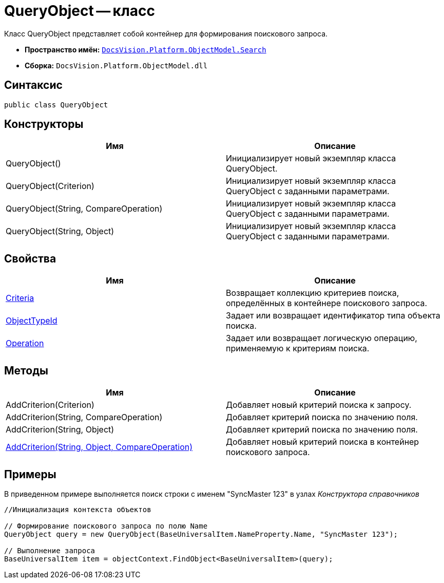 = QueryObject -- класс

Класс QueryObject представляет собой контейнер для формирования поискового запроса.

* *Пространство имён:* `xref:api/DocsVision/Platform/ObjectModel/Search/Search_NS.adoc[DocsVision.Platform.ObjectModel.Search]`
* *Сборка:* `DocsVision.Platform.ObjectModel.dll`

== Синтаксис

[source,csharp]
----
public class QueryObject
----

== Конструкторы

[cols=",",options="header"]
|===
|Имя |Описание
|QueryObject() |Инициализирует новый экземпляр класса QueryObject.
|QueryObject(Criterion) |Инициализирует новый экземпляр класса QueryObject с заданными параметрами.
|QueryObject(String, CompareOperation) |Инициализирует новый экземпляр класса QueryObject с заданными параметрами.
|QueryObject(String, Object) |Инициализирует новый экземпляр класса QueryObject с заданными параметрами.
|===

== Свойства

[cols=",",options="header"]
|===
|Имя |Описание
|xref:api/DocsVision/Platform/ObjectModel/Search/QueryObject.Criteria_PR.adoc[Criteria] |Возвращает коллекцию критериев поиска, определённых в контейнере поискового запроса.
|xref:api/DocsVision/Platform/ObjectModel/Search/QueryObject.ObjectTypeId_PR.adoc[ObjectTypeId] |Задает или возвращает идентификатор типа объекта поиска.
|xref:api/DocsVision/Platform/ObjectModel/Search/QueryObject.Operation_PR.adoc[Operation] |Задает или возвращает логическую операцию, применяемую к критериям поиска.
|===

== Методы

[cols=",",options="header"]
|===
|Имя |Описание
|AddCriterion(Criterion) |Добавляет новый критерий поиска к запросу.
|AddCriterion(String, CompareOperation) |Добавляет критерий поиска по значению поля.
|AddCriterion(String, Object) |Добавляет критерий поиска по значению поля.
|xref:api/DocsVision/Platform/ObjectModel/Search/QueryObject.AddCriterion_MT.adoc[AddCriterion(String, Object, CompareOperation)] |Добавляет новый критерий поиска в контейнер поискового запроса.
|===

== Примеры

В приведенном примере выполняется поиск строки с именем "SyncMaster 123" в узлах _Конструктора справочников_

[source,csharp]
----
//Инициализация контекста объектов

// Формирование поискового запроса по полю Name
QueryObject query = new QueryObject(BaseUniversalItem.NameProperty.Name, "SyncMaster 123");

// Выполнение запроса
BaseUniversalItem item = objectContext.FindObject<BaseUniversalItem>(query);
----
